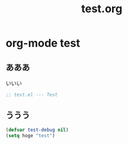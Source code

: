 # -*- org -*-
#+TITLE: test.org
#+STARTUP: overview
#+PROPERTY: header-args:emacs-lisp :tangle test.el
#+PROPERTY: header-args            :results silent

* org-mode test
** あああ

いいい

#+begin_src emacs-lisp
;; test.el --- Test
#+end_src

** ううう

#+begin_src emacs-lisp
  (defvar test-debug nil)
  (setq hoge "test")
#+end_src

#+RESULTS:
: test
